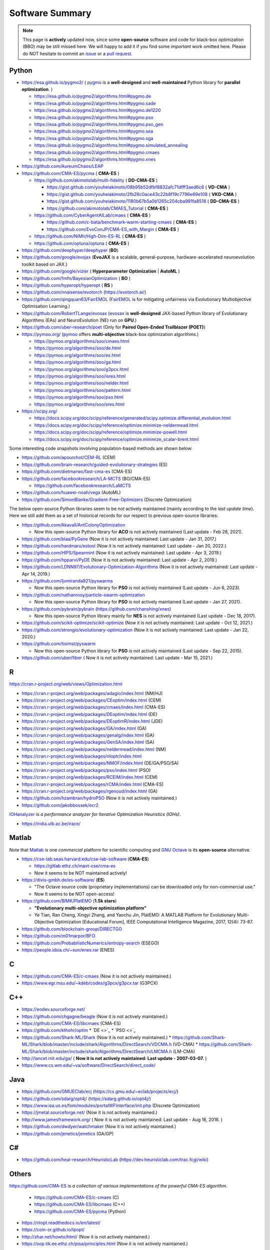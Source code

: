 Software Summary
================

.. note:: This page is **actively** updated now, since some **open-source** software and code for black-box optimization (BBO)
   may be still missed here. We will happy to add it if you find some *important* work omitted here. Please do NOT hesitate to
   commit an `issue <https://github.com/Evolutionary-Intelligence/pypop/issues>`_ or a `pull request
   <https://github.com/Evolutionary-Intelligence/pypop/pulls>`_.

Python
------

* https://esa.github.io/pygmo2/ ( `pygmo <https://esa.github.io/pygmo2/>`_ is a **well-designed** and **well-maintained** Python library for **parallel optimization**. )

  * https://esa.github.io/pygmo2/algorithms.html#pygmo.de
  * https://esa.github.io/pygmo2/algorithms.html#pygmo.sade
  * https://esa.github.io/pygmo2/algorithms.html#pygmo.de1220
  * https://esa.github.io/pygmo2/algorithms.html#pygmo.pso
  * https://esa.github.io/pygmo2/algorithms.html#pygmo.pso_gen
  * https://esa.github.io/pygmo2/algorithms.html#pygmo.sea
  * https://esa.github.io/pygmo2/algorithms.html#pygmo.sga
  * https://esa.github.io/pygmo2/algorithms.html#pygmo.simulated_annealing
  * https://esa.github.io/pygmo2/algorithms.html#pygmo.cmaes
  * https://esa.github.io/pygmo2/algorithms.html#pygmo.xnes
* https://github.com/AureumChaos/LEAP
* https://github.com/CMA-ES/pycma ( **CMA-ES** )

  * https://github.com/akimotolab/multi-fidelity ( **DD-CMA-ES** )

    * https://gist.github.com/youheiakimoto/08b95b52dfbf8832afc71dfff3aed6c8 ( **VD-CMA** )
    * https://gist.github.com/youheiakimoto/2fb26c0ace43c22b8f19c7796e69e108 ( **VKD-CMA** )
    * https://gist.github.com/youheiakimoto/1180b67b5a0b1265c204cba991fa8518 ( **DD-CMA-ES** )
    * https://github.com/akimotolab/CMAES_Tutorial ( **CMA-ES** )
  * https://github.com/CyberAgentAILab/cmaes ( **CMA-ES** )

    * https://github.com/c-bata/benchmark-warm-starting-cmaes ( **CMA-ES** )
    * https://github.com/EvoConJP/CMA-ES_with_Margin ( **CMA-ES** )
  * https://github.com/NiMlr/High-Dim-ES-RL ( **CMA-ES** )
  * https://github.com/optuna/optuna ( **CMA-ES** )
* https://github.com/deephyper/deephyper (**BO**)
* https://github.com/google/evojax (**EvoJAX** is a scalable, general-purpose, hardware-accelerated neuroevolution toolkit based on JAX.)
* https://github.com/google/vizier ( **Hyperparameter Optimization** | **AutoML** )
* https://github.com/fmfn/BayesianOptimization ( **BO** )
* https://github.com/hyperopt/hyperopt ( **RS** )
* https://github.com/nnaisense/evotorch (https://evotorch.ai/)
* https://github.com/qingquan63/FairEMOL (`FairEMOL <https://ieeexplore.ieee.org/document/9902997>`_ is for mitigating unfairness via Evolutionary Multiobjective Optimisation Learning.)
* https://github.com/RobertTLange/evosax (`evosax <https://arxiv.org/abs/2212.04180>`_ is **well-designed** JAX-based Python library of Evolutionary Algorithms (EAs) and NeuroEvolution (NE) run on **GPU**.)
* https://github.com/uber-research/poet (Only for **Paired Open-Ended Trailblazer (POET)**)
* https://pymoo.org/ (`pymoo <https://pymoo.org/>`_ offers **multi-objective** black-box optimization algorithms.)

  * https://pymoo.org/algorithms/soo/cmaes.html
  * https://pymoo.org/algorithms/soo/de.html
  * https://pymoo.org/algorithms/soo/es.html
  * https://pymoo.org/algorithms/soo/ga.html
  * https://pymoo.org/algorithms/soo/g3pcx.html
  * https://pymoo.org/algorithms/soo/isres.html
  * https://pymoo.org/algorithms/soo/nelder.html
  * https://pymoo.org/algorithms/soo/pattern.html
  * https://pymoo.org/algorithms/soo/pso.html
  * https://pymoo.org/algorithms/soo/sres.html

* https://scipy.org/

  * https://docs.scipy.org/doc/scipy/reference/generated/scipy.optimize.differential_evolution.html
  * https://docs.scipy.org/doc/scipy/reference/optimize.minimize-neldermead.html
  * https://docs.scipy.org/doc/scipy/reference/optimize.minimize-powell.html
  * https://docs.scipy.org/doc/scipy/reference/optimize.minimize_scalar-brent.html

Some interesting code snapshots involving population-based methods are shown below:

* https://github.com/apourchot/CEM-RL (CEM)
* https://github.com/brain-research/guided-evolutionary-strategies (ES)
* https://github.com/dietmarwo/fast-cma-es (CMA-ES)
* https://github.com/facebookresearch/LA-MCTS (BO/CMA-ES)

  * https://github.com/facebookresearch/LaMCTS

* https://github.com/huawei-noah/vega (AutoML)
* https://github.com/SimonBlanke/Gradient-Free-Optimizers (Discrete Optimization)

The below open-source Python libraries seem to be *not* actively maintained (mainly according to the *last update time*).
Here we still add them as a set of historical records for our respect to previous open-source libraries:

* https://github.com/Akavall/AntColonyOptimization

  * Now this open-source Python library for **ACO** is not actively maintained (Last update - Feb 28, 2021).
* https://github.com/blaa/PyGene (Now it is not actively maintained: Last update - Jan 31, 2017.)
* https://github.com/hardmaru/estool (Now it is not actively maintained: Last update - Jan 20, 2022.)
* https://github.com/HIPS/Spearmint (Now it is not actively maintained: Last update - Apr 3, 2019.)
* https://github.com/hpparvi/PyDE (Now it is not actively maintained: Last update - Apr 2, 2019.)
* https://github.com/LDNN97/Evolutionary-Optimization-Algorithms (Now it is not actively maintained: Last update - Apr 14, 2019.)
* https://github.com/ljvmiranda921/pyswarms

  * Now this open-source Python library for **PSO** is not actively maintained (Last update - Jun 6, 2023).
* https://github.com/nathanrooy/particle-swarm-optimization

  * Now this open-source Python library for **PSO** is not actively maintained (Last update - Jan 27, 2021).
* https://github.com/pybrain/pybrain (https://github.com/chanshing/xnes)

  * Now this open-source Python library mainly for **NES** is not actively maintained (Last update - Dec 18, 2017).
* https://github.com/scikit-optimize/scikit-optimize (Now it is not actively maintained: Last update - Oct 12, 2021.)
* https://github.com/strongio/evolutionary-optimization (Now it is not actively maintained: Last update - Jan 22, 2020.)
* https://github.com/tisimst/pyswarm

  * Now this open-source Python library for **PSO** is not actively maintained (Last update - Sep 22, 2015).
* https://github.com/uber/fiber ( Now it is not actively maintained: Last update - Mar 15, 2021.)

R
-

https://cran.r-project.org/web/views/Optimization.html

* https://cran.r-project.org/web/packages/adagio/index.html (NM/HJ)
* https://cran.r-project.org/web/packages/CEoptim/index.html (CEM)
* https://cran.r-project.org/web/packages/cmaes/index.html (CMA-ES)
* https://cran.r-project.org/web/packages/DEoptim/index.html (DE)
* https://cran.r-project.org/web/packages/DEoptimR/index.html (JDE)
* https://cran.r-project.org/web/packages/GA/index.html (GA)
* https://cran.r-project.org/web/packages/genalg/index.html (GA)
* https://cran.r-project.org/web/packages/GenSA/index.html (SA)
* https://cran.r-project.org/web/packages/neldermead/index.html (NM)
* https://cran.r-project.org/web/packages/nloptr/index.html
* https://cran.r-project.org/web/packages/NMOF/index.html (DE/GA/PSO/SA)
* https://cran.r-project.org/web/packages/pso/index.html (PSO)
* https://cran.r-project.org/web/packages/RCEIM/index.html (CEM)
* https://cran.r-project.org/web/packages/rCMA/index.html (CMA-ES)
* https://cran.r-project.org/web/packages/rgenoud/index.html (GA)
* https://github.com/hzambran/hydroPSO (Now it is not actively maintained.)
* https://github.com/jakobbossek/ecr2

`IOHanalyzer <https://github.com/IOHprofiler/IOHanalyzer>`_ is *a performance analyzer for
Iterative Optimization Heuristics (IOHs)*.

* https://iridia.ulb.ac.be/irace/

Matlab
------

Note that `Matlab <https://ww2.mathworks.cn/products/matlab.html>`_ is one *commercial* platform for
scientific computing and `GNU Octave <https://octave.org/>`_ is its **open-source** alternative.

* https://cse-lab.seas.harvard.edu/cse-lab-software (**CMA-ES**)

  * https://gitlab.ethz.ch/mavt-cse/cma-es
  * Now it seems to be NOT maintained actively!
* https://divis-gmbh.de/es-software/ (**ES**)

  * "The Octave source code (proprietary implementations) can be downloaded only for non-commercial use."
  * Now It seems to be NOT open-access!
* https://github.com/BIMK/PlatEMO (**1.5k stars**)

  * **"Evolutionary multi-objective optimization platform"**
  * Ye Tian, Ran Cheng, Xingyi Zhang, and Yaochu Jin, PlatEMO: A MATLAB Platform for Evolutionary
    Multi-Objective Optimization [Educational Forum], IEEE Computational Intelligence Magazine,
    2017, 12(4): 73-87.
* https://github.com/blockchain-group/DIRECTGO
* https://github.com/m01marpor/BFO
* https://github.com/ProbabilisticNumerics/entropy-search (ESEGO)
* https://people.idsia.ch/~sun/enes.rar (ENES)

C
-

* https://github.com/CMA-ES/c-cmaes (Now it is not actively maintained.)
* https://www.egr.msu.edu/~kdeb/codes/g3pcx/g3pcx.tar (G3PCX)

C++
---

* https://eodev.sourceforge.net/
* https://github.com/chgagne/beagle (Now it is not actively maintained.)
* https://github.com/CMA-ES/libcmaes (CMA-ES)
* https://github.com/kthohr/optim
  * `DE <>`_
  * `PSO <>`_

* https://github.com/Shark-ML/Shark (Now it is not actively maintained.)
  * https://github.com/Shark-ML/Shark/blob/master/include/shark/Algorithms/DirectSearch/VDCMA.h (VD-CMA)
  * https://github.com/Shark-ML/Shark/blob/master/include/shark/Algorithms/DirectSearch/LMCMA.h (LM-CMA)

* http://lancet.mit.edu/ga/ ( **Now it is not actively maintained: Last update - 2007-03-07.** )
* https://www.cs.wm.edu/~va/software/DirectSearch/direct_code/

Java
----

* https://github.com/GMUEClab/ecj (https://cs.gmu.edu/~eclab/projects/ecj/)
* https://github.com/sdarg/opt4j/ (https://sdarg.github.io/opt4j/)
* https://www.isa.us.es/fom/modules/portalWFInterface/init.php (Discrete Optimization)
* https://jmetal.sourceforge.net/ (Now it is not actively maintained.)
* http://www.jamesframework.org/ ( Now it is not actively maintained: Last update - Aug 16, 2016. )
* https://github.com/dwdyer/watchmaker (Now it is not actively maintained.)
* https://github.com/jenetics/jenetics (GA/GP)

C#
--

* https://github.com/heal-research/HeuristicLab (https://dev.heuristiclab.com/trac.fcgi/wiki)

Others
------

`https://github.com/CMA-ES <https://github.com/CMA-ES>`_ is *a collection of various implementations of
the powerful CMA-ES algorithm*.
  * https://github.com/CMA-ES/c-cmaes (C)
  * https://github.com/CMA-ES/libcmaes (C++)
  * https://github.com/CMA-ES/pycma (Python)

* https://nlopt.readthedocs.io/en/latest/
* https://coin-or.github.io/Ipopt/
* http://zhar.net/howto/html/ (Now it is not actively maintained.)
* https://sop.tik.ee.ethz.ch/pisa/principles.html (Now it is not actively maintained.)

For experimental comparisons, refer to e.g., `2021 <https://onlinelibrary.wiley.com/doi/10.1111/exsy.12672>`_
for MOO.

.. image:: https://visitor-badge.laobi.icu/badge?page_id=Evolutionary-Intelligence.pypop-software-summary
   :target: https://visitor-badge.laobi.icu/badge?page_id=Evolutionary-Intelligence.pypop-software-summary
